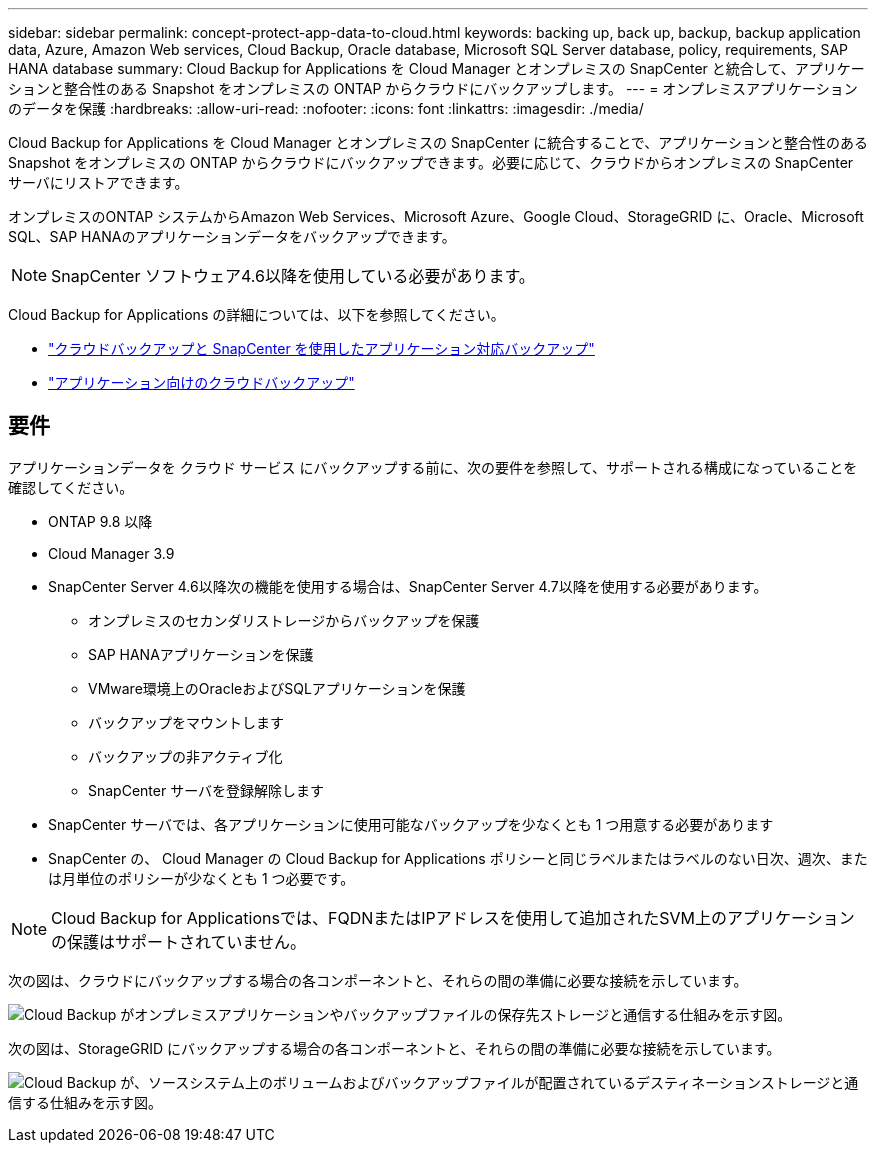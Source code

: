 ---
sidebar: sidebar 
permalink: concept-protect-app-data-to-cloud.html 
keywords: backing up, back up, backup, backup application data, Azure, Amazon Web services, Cloud Backup, Oracle database, Microsoft SQL Server database, policy, requirements, SAP HANA database 
summary: Cloud Backup for Applications を Cloud Manager とオンプレミスの SnapCenter と統合して、アプリケーションと整合性のある Snapshot をオンプレミスの ONTAP からクラウドにバックアップします。 
---
= オンプレミスアプリケーションのデータを保護
:hardbreaks:
:allow-uri-read: 
:nofooter: 
:icons: font
:linkattrs: 
:imagesdir: ./media/


[role="lead"]
Cloud Backup for Applications を Cloud Manager とオンプレミスの SnapCenter に統合することで、アプリケーションと整合性のある Snapshot をオンプレミスの ONTAP からクラウドにバックアップできます。必要に応じて、クラウドからオンプレミスの SnapCenter サーバにリストアできます。

オンプレミスのONTAP システムからAmazon Web Services、Microsoft Azure、Google Cloud、StorageGRID に、Oracle、Microsoft SQL、SAP HANAのアプリケーションデータをバックアップできます。


NOTE: SnapCenter ソフトウェア4.6以降を使用している必要があります。

Cloud Backup for Applications の詳細については、以下を参照してください。

* https://cloud.netapp.com/blog/cbs-cloud-backup-and-snapcenter-integration["クラウドバックアップと SnapCenter を使用したアプリケーション対応バックアップ"^]
* https://soundcloud.com/techontap_podcast/episode-322-cloud-backup-for-applications["アプリケーション向けのクラウドバックアップ"^]




== 要件

アプリケーションデータを クラウド サービス にバックアップする前に、次の要件を参照して、サポートされる構成になっていることを確認してください。

* ONTAP 9.8 以降
* Cloud Manager 3.9
* SnapCenter Server 4.6以降次の機能を使用する場合は、SnapCenter Server 4.7以降を使用する必要があります。
+
** オンプレミスのセカンダリストレージからバックアップを保護
** SAP HANAアプリケーションを保護
** VMware環境上のOracleおよびSQLアプリケーションを保護
** バックアップをマウントします
** バックアップの非アクティブ化
** SnapCenter サーバを登録解除します


* SnapCenter サーバでは、各アプリケーションに使用可能なバックアップを少なくとも 1 つ用意する必要があります
* SnapCenter の、 Cloud Manager の Cloud Backup for Applications ポリシーと同じラベルまたはラベルのない日次、週次、または月単位のポリシーが少なくとも 1 つ必要です。



NOTE: Cloud Backup for Applicationsでは、FQDNまたはIPアドレスを使用して追加されたSVM上のアプリケーションの保護はサポートされていません。

次の図は、クラウドにバックアップする場合の各コンポーネントと、それらの間の準備に必要な接続を示しています。

image:diagram_cloud_backup_app.png["Cloud Backup がオンプレミスアプリケーションやバックアップファイルの保存先ストレージと通信する仕組みを示す図。"]

次の図は、StorageGRID にバックアップする場合の各コンポーネントと、それらの間の準備に必要な接続を示しています。

image:diagram_cloud_backup_onprem_storagegrid.png["Cloud Backup が、ソースシステム上のボリュームおよびバックアップファイルが配置されているデスティネーションストレージと通信する仕組みを示す図。"]
